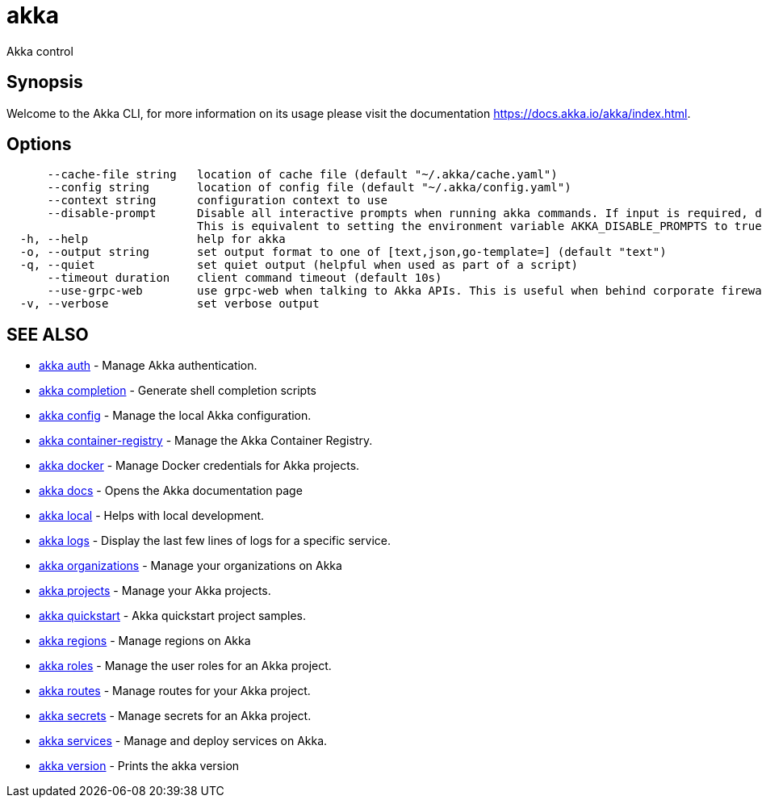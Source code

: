 = akka

Akka control

== Synopsis

Welcome to the Akka CLI, for more information on its usage please visit the documentation https://docs.akka.io/akka/index.html.

== Options

----
      --cache-file string   location of cache file (default "~/.akka/cache.yaml")
      --config string       location of config file (default "~/.akka/config.yaml")
      --context string      configuration context to use
      --disable-prompt      Disable all interactive prompts when running akka commands. If input is required, defaults will be used, or an error will be raised.
                            This is equivalent to setting the environment variable AKKA_DISABLE_PROMPTS to true.
  -h, --help                help for akka
  -o, --output string       set output format to one of [text,json,go-template=] (default "text")
  -q, --quiet               set quiet output (helpful when used as part of a script)
      --timeout duration    client command timeout (default 10s)
      --use-grpc-web        use grpc-web when talking to Akka APIs. This is useful when behind corporate firewalls that decrypt traffic but don't support HTTP/2.
  -v, --verbose             set verbose output
----

== SEE ALSO

* link:akka_auth.html[akka auth]	 - Manage Akka authentication.
* link:akka_completion.html[akka completion]	 - Generate shell completion scripts
* link:akka_config.html[akka config]	 - Manage the local Akka configuration.
* link:akka_container-registry.html[akka container-registry]	 - Manage the Akka Container Registry.
* link:akka_docker.html[akka docker]	 - Manage Docker credentials for Akka projects.
* link:akka_docs.html[akka docs]	 - Opens the Akka documentation page
* link:akka_local.html[akka local]	 - Helps with local development.
* link:akka_logs.html[akka logs]	 - Display the last few lines of logs for a specific service.
* link:akka_organizations.html[akka organizations]	 - Manage your organizations on Akka
* link:akka_projects.html[akka projects]	 - Manage your Akka projects.
* link:akka_quickstart.html[akka quickstart]	 - Akka quickstart project samples.
* link:akka_regions.html[akka regions]	 - Manage regions on Akka
* link:akka_roles.html[akka roles]	 - Manage the user roles for an Akka project.
* link:akka_routes.html[akka routes]	 - Manage routes for your Akka project.
* link:akka_secrets.html[akka secrets]	 - Manage secrets for an Akka project.
* link:akka_services.html[akka services]	 - Manage and deploy services on Akka.
* link:akka_version.html[akka version]	 - Prints the akka version

[discrete]

